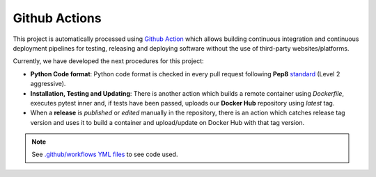 ################
Github Actions
################

This project is automatically processed using `Github Action <https://docs.github.com/es/actions/>`__ which allows building continuous integration and continuous deployment pipelines
for testing, releasing and deploying software without the use of third-party websites/platforms.

Currently, we have developed the next procedures for this project:

- **Python Code format**: Python code format is checked in every pull request following **Pep8** `standard <https://www.python.org/dev/peps/pep-0008/>`__ (Level 2 aggressive).
- **Installation, Testing and Updating**: There is another action which builds a remote container using *Dockerfile*, executes pytest inner and, if tests have been passed, uploads our **Docker Hub** repository using *latest* tag.
- When a **release** is *published* or *edited* manually in the repository, there is an action which catches release tag version and uses it to build a container and upload/update on Docker Hub with that tag version.

.. note:: See `.github/workflows YML files <https://github.com/jajimer/energym/tree/develop/.github/workflows>`__ to see code used.